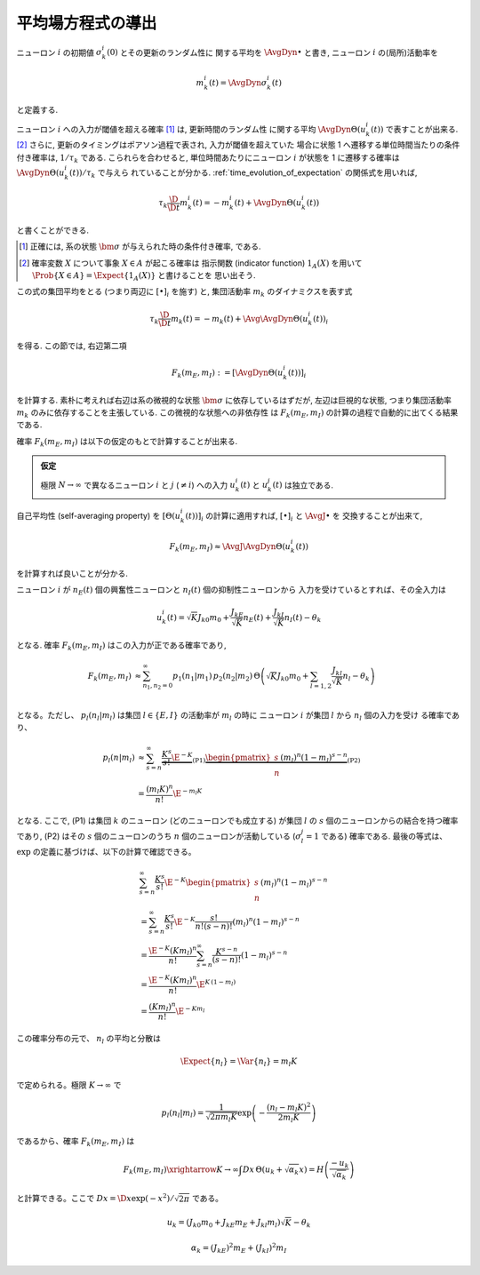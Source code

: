 ====================
 平均場方程式の導出
====================

ニューロン :math:`i` の初期値 :math:`\sigma_k^i(0)` とその更新のランダム性に
関する平均を :math:`\AvgDyn{\bullet}` と書き, ニューロン :math:`i`
の(局所)活動率を

.. math::

   m_k^i (t) = \AvgDyn{\sigma_k^i(t)}

と定義する.

ニューロン :math:`i` への入力が閾値を超える確率 [#]_ は, 更新時間のランダム性
に関する平均 :math:`\AvgDyn{\Theta(u_k^i (t))}` で表すことが出来る.
[#]_  さらに, 更新のタイミングはポアソン過程で表され, 入力が閾値を超えていた
場合に状態 1 へ遷移する単位時間当たりの条件付き確率は, :math:`1 / \tau_k`
である. こられらを合わせると, 単位時間あたりにニューロン :math:`i` が状態を
1 に遷移する確率は :math:`\AvgDyn{\Theta(u_k^i (t))} / \tau_k` で与えら
れていることが分かる. :ref:`time_evolution_of_expectation` の関係式を用いれば,

.. math::

   \tau_k \frac{\D}{\D t} m_k^i (t)
   = - m_k^i (t) + \AvgDyn{\Theta(u_k^i (t))}

と書くことができる.

.. [#] 正確には, 系の状態 :math:`\bm \sigma` が与えられた時の条件付き確率, である.

.. [#] 確率変数 :math:`X` について事象 :math:`X \in A` が起こる確率は
   指示関数 (indicator function) :math:`1_A(X)` を用いて
   :math:`\Prob \{ X \in A \} = \Expect \{1_A(X)\}` と書けることを
   思い出そう.

この式の集団平均をとる (つまり両辺に :math:`[\bullet]_i` を施す) と,
集団活動率 :math:`m_k` のダイナミクスを表す式

.. math::

   \tau_k \frac{\D}{\D t} m_k (t)
   = - m_k (t) + \Avg{\AvgDyn{\Theta(u_k^i (t))}}_i

を得る. この節では, 右辺第二項

.. math::

   F_k(m_E, m_I) := [\AvgDyn{\Theta(u_k^i (t))}]_i

を計算する. 素朴に考えれば右辺は系の微視的な状態 :math:`\bm \sigma`
に依存しているはずだが, 左辺は巨視的な状態, つまり集団活動率 :math:`m_k`
のみに依存することを主張している. この微視的な状態への非依存性
は :math:`F_k(m_E, m_I)` の計算の過程で自動的に出てくる結果である.

確率 :math:`F_k(m_E, m_I)` は以下の仮定のもとで計算することが出来る.

.. admonition:: 仮定

   極限 :math:`N \to \infty` で異なるニューロン :math:`i` と :math:`j`
   (:math:`\neq i`) への入力 :math:`u_k^i (t)` と :math:`u_k^j (t)`
   は独立である.

.. todo:: この仮定と van Vreeswijk, Sompolinsky (1998) に書いてあることの関係を書く.

   Appendix A.1, p.1365 (p.45) にこう書いてある:

     The main assumption underlying the mean-field theory is that the
     activities of the different input cells to a given cell are
     uncorrelated.  Technically, this holds rigorously provided that
     :math:`K \ll \log N_k` (Derrida et al., 1987).

自己平均性 (self-averaging property) を :math:`[\Theta(u_k^i (t))]_i`
の計算に適用すれば, :math:`[\bullet]_i` と :math:`\AvgJ{\bullet}` を
交換することが出来て,

.. todo:: 自己平均性 (self-averaging property) は仮定するものなのか？
   先の独立の仮定から導けるものなのか？

.. math::

   F_k(m_E, m_I) \approx \AvgJ{\AvgDyn{\Theta(u_k^i (t))}}

を計算すれば良いことが分かる.

ニューロン :math:`i` が
:math:`n_E(t)` 個の興奮性ニューロンと
:math:`n_I(t)` 個の抑制性ニューロンから
入力を受けているとすれば、その全入力は

.. math::

   u_k^i (t) = \sqrt K J_{k0} m_0
               + \frac{J_{kE}}{\sqrt K} n_E (t)
               + \frac{J_{kI}}{\sqrt K} n_I (t)
               - \theta_k

となる. 確率 :math:`F_k(m_E, m_I)` はこの入力が正である確率であり,

.. math::

   F_k(m_E, m_I)
   &\approx
   \sum_{n_1, n_2 = 0}^\infty
   p_1(n_1 | m_1) \, p_2(n_2 | m_2) \,
   \Theta \left(
     \sqrt K J_{k0} m_0
     + \sum_{l=1,2} \frac{J_{kl}}{\sqrt K} n_l
     - \theta_k
   \right) \\

となる。ただし、 :math:`p_l (n_l | m_l)` は集団
:math:`l \in \{E, I\}` の活動率が :math:`m_l` の時に
ニューロン :math:`i` が集団 :math:`l` から :math:`n_l` 個の入力を受け
る確率であり、

.. math::

   p_l (n | m_l)
   & \approx
     \sum_{s=n}^\infty
     \underbrace{
       \frac{K^s}{s!} \E^{-K}
     }_{\text{(P1)}}
     \underbrace{
       \begin{pmatrix}
         s \\ n
       \end{pmatrix}
       (m_l)^n (1 - m_l)^{s-n}
     }_{\text{(P2)}}
   \\
   & =
     \frac{(m_l K)^n}{n!} \E^{-m_l K}

となる. ここで, (P1) は集団 :math:`k` のニューロン (どのニューロンでも成立する)
が集団 :math:`l` の :math:`s` 個のニューロンからの結合を持つ確率であり,
(P2) はその :math:`s` 個のニューロンのうち :math:`n` 個のニューロンが活動している
(:math:`\sigma_l^j = 1` である) 確率である.
最後の等式は、 :math:`\exp` の定義に基づけば、以下の計算で確認できる。

.. math::

   &
     \sum_{s=n}^\infty \frac{K^s}{s!} \E^{-K}
     \begin{pmatrix}
       s \\ n
     \end{pmatrix}
     (m_l)^n (1 - m_l)^{s-n}
   \\
   & =
     \sum_{s=n}^\infty \frac{K^s}{s!} \E^{-K}
     \frac{s!}{n! (s-n)!}
     (m_l)^n (1 - m_l)^{s-n}
   \\
   & =
     \frac{\E^{-K} (K m_l)^n}{n!}
     \sum_{s=n}^\infty \frac{K^{s-n}}{(s-n)!}
     (1 - m_l)^{s-n}
   \\
   & =
     \frac{\E^{-K} (K m_l)^n}{n!}
     \E^{K \, (1-m_l)}
   \\
   & =
     \frac{(K m_l)^n}{n!}
     \E^{-K m_l}

この確率分布の元で、 :math:`n_l` の平均と分散は

.. math::

   \Expect \{ n_l \}
   = \Var \{ n_l \}
   = m_l K

で定められる。極限 :math:`K \to \infty` で

.. math::

   p_l (n_l | m_l)
   =
   \frac{1}{\sqrt{2 \pi m_l K}}
   \exp \left( - \frac{(n_l - m_l K)^2}{2 m_l K} \right)

であるから、確率 :math:`F_k(m_E, m_I)` は

.. todo:: 途中式を入れる

.. math::

   F_k(m_E, m_I)
   \xrightarrow{K \to \infty}
   \int Dx \, \Theta (u_k + \sqrt{\alpha_k} x)
   = H \left( \frac{- u_k}{\sqrt{\alpha_k}} \right)

と計算できる。ここで :math:`Dx = \D x \exp(-x^2) / \sqrt{2 \pi}` である。


.. math::

   u_k
   = (J_{k0} m_0 + J_{kE} m_E + J_{kl} m_l) \sqrt K - \theta_k


.. math::

   \alpha_k
   = (J_{kE})^2 m_E + (J_{kI})^2 m_I
